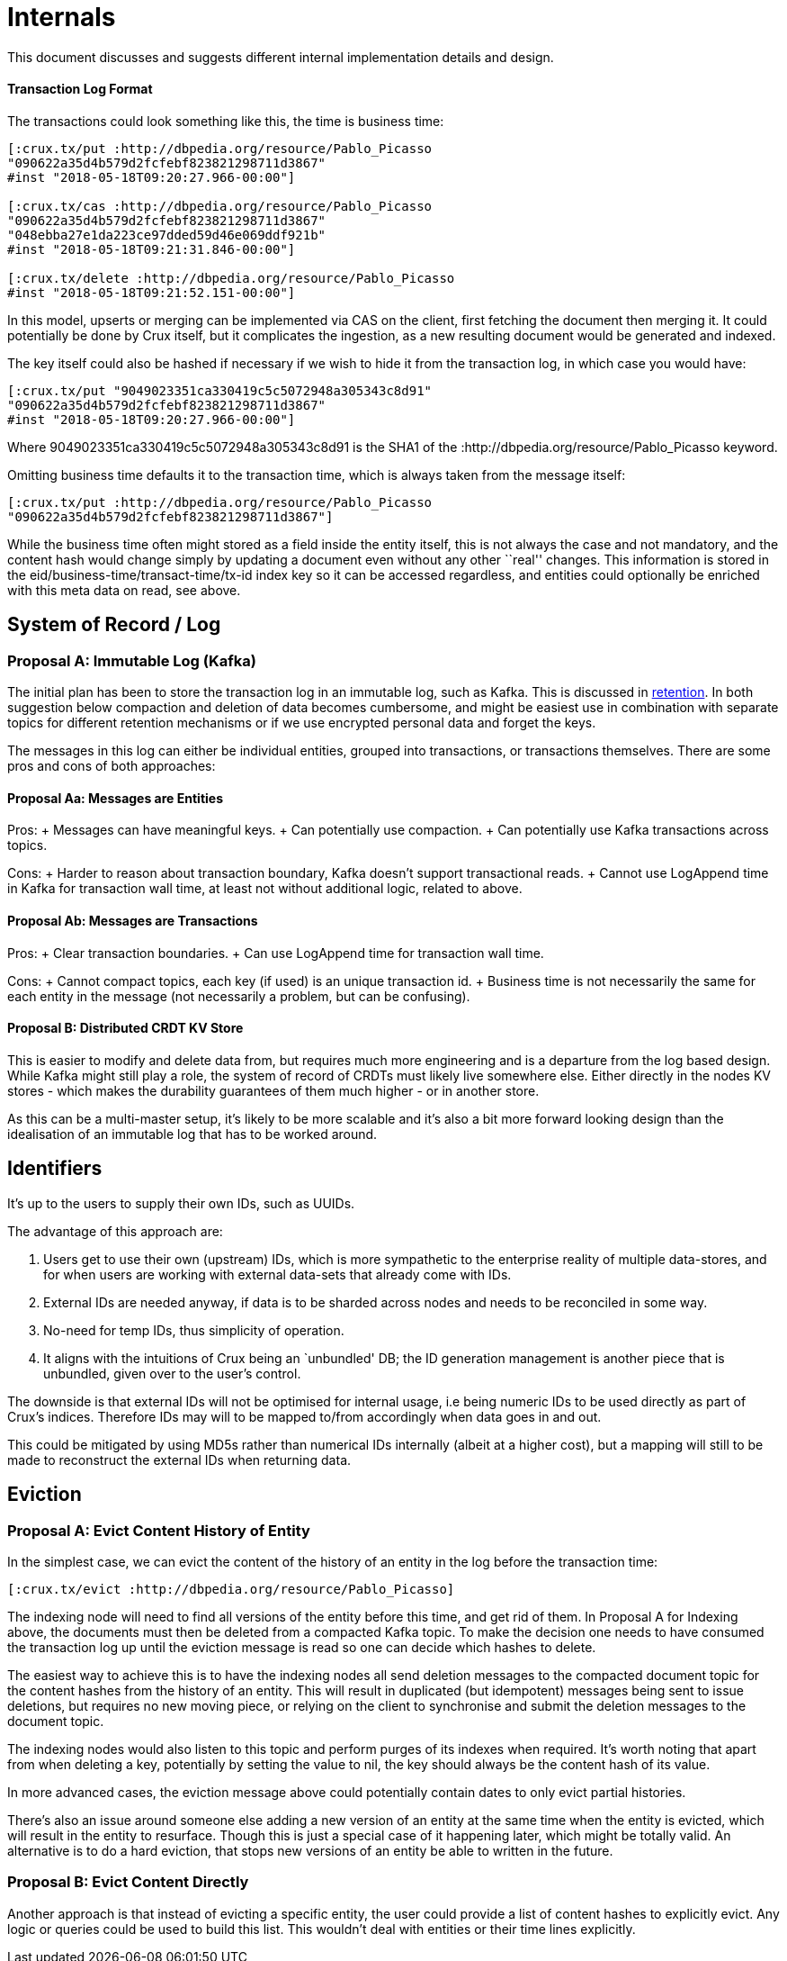 = Internals

This document discusses and suggests different internal implementation
details and design.

==== Transaction Log Format

The transactions could look something like this, the time is business
time:

[source,clj]
----
[:crux.tx/put :http://dbpedia.org/resource/Pablo_Picasso
"090622a35d4b579d2fcfebf823821298711d3867"
#inst "2018-05-18T09:20:27.966-00:00"]

[:crux.tx/cas :http://dbpedia.org/resource/Pablo_Picasso
"090622a35d4b579d2fcfebf823821298711d3867"
"048ebba27e1da223ce97dded59d46e069ddf921b"
#inst "2018-05-18T09:21:31.846-00:00"]

[:crux.tx/delete :http://dbpedia.org/resource/Pablo_Picasso
#inst "2018-05-18T09:21:52.151-00:00"]
----

In this model, upserts or merging can be implemented via CAS on the
client, first fetching the document then merging it. It could
potentially be done by Crux itself, but it complicates the ingestion, as
a new resulting document would be generated and indexed.

The key itself could also be hashed if necessary if we wish to hide it
from the transaction log, in which case you would have:

[source,clj]
----
[:crux.tx/put "9049023351ca330419c5c5072948a305343c8d91"
"090622a35d4b579d2fcfebf823821298711d3867"
#inst "2018-05-18T09:20:27.966-00:00"]
----

Where 9049023351ca330419c5c5072948a305343c8d91 is the SHA1 of the
:http://dbpedia.org/resource/Pablo_Picasso keyword.

Omitting business time defaults it to the transaction time, which is
always taken from the message itself:

[source,clj]
----
[:crux.tx/put :http://dbpedia.org/resource/Pablo_Picasso
"090622a35d4b579d2fcfebf823821298711d3867"]
----

While the business time often might stored as a field inside the entity
itself, this is not always the case and not mandatory, and the content
hash would change simply by updating a document even without any other
``real'' changes. This information is stored in the
eid/business-time/transact-time/tx-id index key so it can be accessed
regardless, and entities could optionally be enriched with this meta
data on read, see above.

== System of Record / Log

=== Proposal A: Immutable Log (Kafka)

The initial plan has been to store the transaction log in an immutable
log, such as Kafka. This is discussed in link:retention.md[retention].
In both suggestion below compaction and deletion of data becomes
cumbersome, and might be easiest use in combination with separate topics
for different retention mechanisms or if we use encrypted personal data
and forget the keys.

The messages in this log can either be individual entities, grouped into
transactions, or transactions themselves. There are some pros and cons
of both approaches:

==== Proposal Aa: Messages are Entities

Pros: + Messages can have meaningful keys. + Can potentially use
compaction. + Can potentially use Kafka transactions across topics.

Cons: + Harder to reason about transaction boundary, Kafka doesn’t
support transactional reads. + Cannot use LogAppend time in Kafka for
transaction wall time, at least not without additional logic, related to
above.

==== Proposal Ab: Messages are Transactions

Pros: + Clear transaction boundaries. + Can use LogAppend time for
transaction wall time.

Cons: + Cannot compact topics, each key (if used) is an unique
transaction id. + Business time is not necessarily the same for each
entity in the message (not necessarily a problem, but can be confusing).

==== Proposal B: Distributed CRDT KV Store

This is easier to modify and delete data from, but requires much more
engineering and is a departure from the log based design. While Kafka
might still play a role, the system of record of CRDTs must likely live
somewhere else. Either directly in the nodes KV stores - which makes the
durability guarantees of them much higher - or in another store.

As this can be a multi-master setup, it’s likely to be more scalable and
it’s also a bit more forward looking design than the idealisation of an
immutable log that has to be worked around.

== Identifiers

It’s up to the users to supply their own IDs, such as UUIDs.

The advantage of this approach are:

1.  Users get to use their own (upstream) IDs, which is more sympathetic
to the enterprise reality of multiple data-stores, and for when users
are working with external data-sets that already come with IDs.
2.  External IDs are needed anyway, if data is to be sharded across
nodes and needs to be reconciled in some way.
3.  No-need for temp IDs, thus simplicity of operation.
4.  It aligns with the intuitions of Crux being an `unbundled' DB; the
ID generation management is another piece that is unbundled, given over
to the user’s control.

The downside is that external IDs will not be optimised for internal
usage, i.e being numeric IDs to be used directly as part of Crux’s
indices. Therefore IDs may will to be mapped to/from accordingly when
data goes in and out.

This could be mitigated by using MD5s rather than numerical IDs
internally (albeit at a higher cost), but a mapping will still to be
made to reconstruct the external IDs when returning data.

== Eviction

=== Proposal A: Evict Content History of Entity

In the simplest case, we can evict the content of the history of an
entity in the log before the transaction time:

[source,clj]
----
[:crux.tx/evict :http://dbpedia.org/resource/Pablo_Picasso]
----

The indexing node will need to find all versions of the entity before
this time, and get rid of them. In Proposal A for Indexing above, the
documents must then be deleted from a compacted Kafka topic. To make the
decision one needs to have consumed the transaction log up until the
eviction message is read so one can decide which hashes to delete.

The easiest way to achieve this is to have the indexing nodes all send
deletion messages to the compacted document topic for the content hashes
from the history of an entity. This will result in duplicated (but
idempotent) messages being sent to issue deletions, but requires no new
moving piece, or relying on the client to synchronise and submit the
deletion messages to the document topic.

The indexing nodes would also listen to this topic and perform purges of
its indexes when required. It’s worth noting that apart from when
deleting a key, potentially by setting the value to nil, the key should
always be the content hash of its value.

In more advanced cases, the eviction message above could potentially
contain dates to only evict partial histories.

There’s also an issue around someone else adding a new version of an
entity at the same time when the entity is evicted, which will result in
the entity to resurface. Though this is just a special case of it
happening later, which might be totally valid. An alternative is to do a
hard eviction, that stops new versions of an entity be able to written
in the future.

=== Proposal B: Evict Content Directly

Another approach is that instead of evicting a specific entity, the user
could provide a list of content hashes to explicitly evict. Any logic or
queries could be used to build this list. This wouldn’t deal with
entities or their time lines explicitly.
